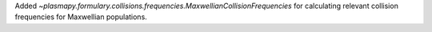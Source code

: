 Added `~plasmapy.formulary.collisions.frequencies.MaxwellianCollisionFrequencies` for
calculating relevant collision frequencies for Maxwellian populations.
